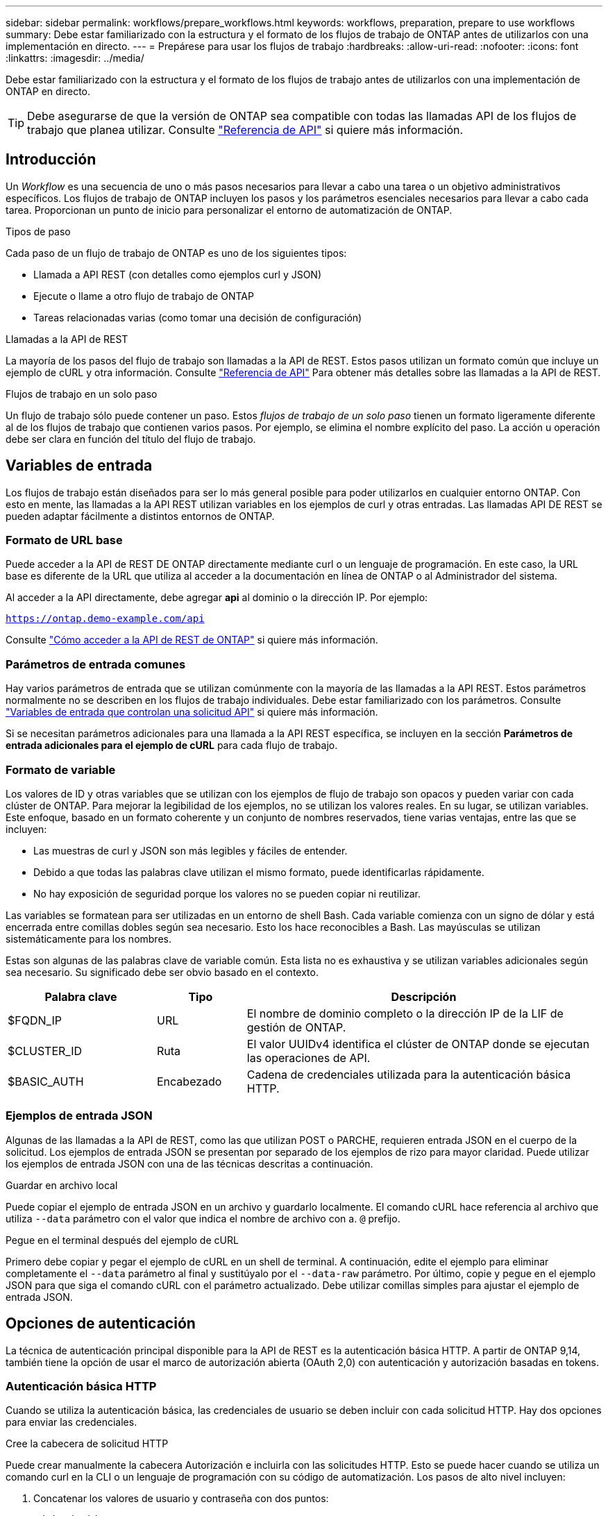 ---
sidebar: sidebar 
permalink: workflows/prepare_workflows.html 
keywords: workflows, preparation, prepare to use workflows 
summary: Debe estar familiarizado con la estructura y el formato de los flujos de trabajo de ONTAP antes de utilizarlos con una implementación en directo. 
---
= Prepárese para usar los flujos de trabajo
:hardbreaks:
:allow-uri-read: 
:nofooter: 
:icons: font
:linkattrs: 
:imagesdir: ../media/


[role="lead"]
Debe estar familiarizado con la estructura y el formato de los flujos de trabajo antes de utilizarlos con una implementación de ONTAP en directo.


TIP: Debe asegurarse de que la versión de ONTAP sea compatible con todas las llamadas API de los flujos de trabajo que planea utilizar. Consulte link:../reference/api_reference.html["Referencia de API"] si quiere más información.



== Introducción

Un _Workflow_ es una secuencia de uno o más pasos necesarios para llevar a cabo una tarea o un objetivo administrativos específicos. Los flujos de trabajo de ONTAP incluyen los pasos y los parámetros esenciales necesarios para llevar a cabo cada tarea. Proporcionan un punto de inicio para personalizar el entorno de automatización de ONTAP.

.Tipos de paso
Cada paso de un flujo de trabajo de ONTAP es uno de los siguientes tipos:

* Llamada a API REST (con detalles como ejemplos curl y JSON)
* Ejecute o llame a otro flujo de trabajo de ONTAP
* Tareas relacionadas varias (como tomar una decisión de configuración)


.Llamadas a la API de REST
La mayoría de los pasos del flujo de trabajo son llamadas a la API de REST. Estos pasos utilizan un formato común que incluye un ejemplo de cURL y otra información. Consulte link:../reference/api_reference.html["Referencia de API"] Para obtener más detalles sobre las llamadas a la API de REST.

.Flujos de trabajo en un solo paso
Un flujo de trabajo sólo puede contener un paso. Estos _flujos de trabajo de un solo paso_ tienen un formato ligeramente diferente al de los flujos de trabajo que contienen varios pasos. Por ejemplo, se elimina el nombre explícito del paso. La acción u operación debe ser clara en función del título del flujo de trabajo.



== Variables de entrada

Los flujos de trabajo están diseñados para ser lo más general posible para poder utilizarlos en cualquier entorno ONTAP. Con esto en mente, las llamadas a la API REST utilizan variables en los ejemplos de curl y otras entradas. Las llamadas API DE REST se pueden adaptar fácilmente a distintos entornos de ONTAP.



=== Formato de URL base

Puede acceder a la API de REST DE ONTAP directamente mediante curl o un lenguaje de programación. En este caso, la URL base es diferente de la URL que utiliza al acceder a la documentación en línea de ONTAP o al Administrador del sistema.

Al acceder a la API directamente, debe agregar *api* al dominio o la dirección IP. Por ejemplo:

`https://ontap.demo-example.com/api`

Consulte link:../get-started/access_rest_api.html["Cómo acceder a la API de REST de ONTAP"] si quiere más información.



=== Parámetros de entrada comunes

Hay varios parámetros de entrada que se utilizan comúnmente con la mayoría de las llamadas a la API REST. Estos parámetros normalmente no se describen en los flujos de trabajo individuales. Debe estar familiarizado con los parámetros. Consulte link:../rest/input_variables.html["Variables de entrada que controlan una solicitud API"] si quiere más información.

Si se necesitan parámetros adicionales para una llamada a la API REST específica, se incluyen en la sección *Parámetros de entrada adicionales para el ejemplo de cURL* para cada flujo de trabajo.



=== Formato de variable

Los valores de ID y otras variables que se utilizan con los ejemplos de flujo de trabajo son opacos y pueden variar con cada clúster de ONTAP. Para mejorar la legibilidad de los ejemplos, no se utilizan los valores reales. En su lugar, se utilizan variables. Este enfoque, basado en un formato coherente y un conjunto de nombres reservados, tiene varias ventajas, entre las que se incluyen:

* Las muestras de curl y JSON son más legibles y fáciles de entender.
* Debido a que todas las palabras clave utilizan el mismo formato, puede identificarlas rápidamente.
* No hay exposición de seguridad porque los valores no se pueden copiar ni reutilizar.


Las variables se formatean para ser utilizadas en un entorno de shell Bash. Cada variable comienza con un signo de dólar y está encerrada entre comillas dobles según sea necesario. Esto los hace reconocibles a Bash. Las mayúsculas se utilizan sistemáticamente para los nombres.

Estas son algunas de las palabras clave de variable común. Esta lista no es exhaustiva y se utilizan variables adicionales según sea necesario. Su significado debe ser obvio basado en el contexto.

[cols="25,15,60"]
|===
| Palabra clave | Tipo | Descripción 


| $FQDN_IP | URL | El nombre de dominio completo o la dirección IP de la LIF de gestión de ONTAP. 


| $CLUSTER_ID | Ruta | El valor UUIDv4 identifica el clúster de ONTAP donde se ejecutan las operaciones de API. 


| $BASIC_AUTH | Encabezado | Cadena de credenciales utilizada para la autenticación básica HTTP. 
|===


=== Ejemplos de entrada JSON

Algunas de las llamadas a la API de REST, como las que utilizan POST o PARCHE, requieren entrada JSON en el cuerpo de la solicitud. Los ejemplos de entrada JSON se presentan por separado de los ejemplos de rizo para mayor claridad. Puede utilizar los ejemplos de entrada JSON con una de las técnicas descritas a continuación.

.Guardar en archivo local
Puede copiar el ejemplo de entrada JSON en un archivo y guardarlo localmente. El comando cURL hace referencia al archivo que utiliza `--data` parámetro con el valor que indica el nombre de archivo con a. `@` prefijo.

.Pegue en el terminal después del ejemplo de cURL
Primero debe copiar y pegar el ejemplo de cURL en un shell de terminal. A continuación, edite el ejemplo para eliminar completamente el `--data` parámetro al final y sustitúyalo por el `--data-raw` parámetro. Por último, copie y pegue en el ejemplo JSON para que siga el comando cURL con el parámetro actualizado. Debe utilizar comillas simples para ajustar el ejemplo de entrada JSON.



== Opciones de autenticación

La técnica de autenticación principal disponible para la API de REST es la autenticación básica HTTP. A partir de ONTAP 9,14, también tiene la opción de usar el marco de autorización abierta (OAuth 2,0) con autenticación y autorización basadas en tokens.



=== Autenticación básica HTTP

Cuando se utiliza la autenticación básica, las credenciales de usuario se deben incluir con cada solicitud HTTP. Hay dos opciones para enviar las credenciales.

.Cree la cabecera de solicitud HTTP
Puede crear manualmente la cabecera Autorización e incluirla con las solicitudes HTTP. Esto se puede hacer cuando se utiliza un comando curl en la CLI o un lenguaje de programación con su código de automatización. Los pasos de alto nivel incluyen:

. Concatenar los valores de usuario y contraseña con dos puntos:
+
`admin:david123`

. Convierta toda la cadena a base64:
+
`YWRtaW46ZGF2aWQxMjM=`

. Construya la cabecera de solicitud:
+
`Authorization: Basic YWRtaW46ZGF2aWQxMjM=`



Los ejemplos de curl de flujo de trabajo incluyen este encabezado con la variable *$BASIC_AUTH* que debe actualizar antes de usar.

.Utilice un parámetro cURL
Otra opción cuando se usa curl es quitar el encabezado de Autorización y usar el parámetro curl *user* en su lugar. Por ejemplo:

`--user username:password`

Debe sustituir las credenciales adecuadas para su entorno. Las credenciales no están codificadas en base64. Al ejecutar el comando curl con este parámetro, la cadena se codifica y se genera la cabecera de autorización.



=== OAuth 2,0

Al utilizar OAuth 2,0, es necesario solicitar un token de acceso desde un servidor de autorización externo e incluirlo con cada solicitud HTTP. Los pasos básicos de alto nivel se describen a continuación. Consulte también https://docs.netapp.com/us-en/ontap/authentication/overview-oauth2.html["Descripción general de la implementación de ONTAP OAuth 2,0"^] Para obtener más detalles sobre OAuth 2,0 y cómo usarlo con ONTAP.

.Preparar el entorno ONTAP
Antes de usar la API de REST para acceder a ONTAP, debe preparar y configurar el entorno de ONTAP. En un nivel alto, los pasos incluyen:

* Identificar los clientes y los recursos protegidos por ONTAP
* Revise las definiciones de usuario y el rol REST DE ONTAP existentes
* Instale y configure el servidor de autorización
* Diseñar y configurar las definiciones de autorización del cliente
* Configure ONTAP y habilite OAuth 2,0


.Solicitar un token de acceso
Con ONTAP y el servidor de autorización definido y activo, puede realizar una llamada a la API REST mediante un token OAuth 2,0. El primer paso es solicitar un token de acceso desde el servidor de autorización. Esto se realiza fuera de ONTAP usando una de las diversas técnicas diferentes basadas en el servidor. ONTAP no emite tokens de acceso ni realiza redirecciones.

.Cree la cabecera de solicitud HTTP
Después de obtener un token de acceso, puede crear una cabecera de autorización e incluirla con las solicitudes HTTP. Independientemente de si usa curl o un lenguaje de programación para acceder a la API REST, debe incluir el encabezado con cada solicitud del cliente. Puede construir la cabecera de la siguiente manera:

`Authorization: Bearer eyJhbGciOiJSUzI1NiIsInR5cCIgOiAiSld ...`



== Usando los ejemplos con Bash

Si utiliza los ejemplos de cURL de flujo de trabajo directamente, debe actualizar las variables que contienen con los valores adecuados para su entorno. Puede editar manualmente los ejemplos o confiar en el shell Bash para realizar la sustitución por usted como se describe a continuación.


NOTE: Una ventaja del uso de Bash es que puede establecer los valores de variable una vez en una sesión de shell en lugar de una vez por comando cURL.

.Pasos
. Abra el shell Bash proporcionado con Linux o un sistema operativo similar.
. Establezca los valores de variable incluidos en el ejemplo de cURL que desea ejecutar. Por ejemplo:
+
`CLUSTER_ID=ce559b75-4145-11ee-b51a-005056aee9fb`

. Copie el ejemplo cURL de la página de flujo de trabajo y péguelo en el terminal del shell.
. Pulse *ENTER* que hará lo siguiente:
+
.. Sustituya los valores de variable establecidos
.. Ejecute el comando cURL



